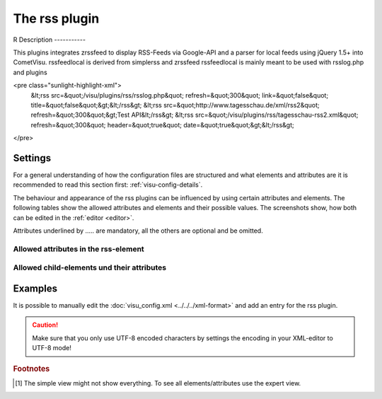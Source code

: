 .. _rss:

The rss plugin
==============

R
Description
-----------

.. ###START-WIDGET-DESCRIPTION### Please do not change the following content. Changes will be overwritten

This plugins integrates zrssfeed to display RSS-Feeds via Google-API 
and a parser for local feeds using jQuery 1.5+ into CometVisu.
rssfeedlocal is derived from simplerss and zrssfeed
rssfeedlocal is mainly meant to be used with rsslog.php and plugins

<pre class="sunlight-highlight-xml">
  &lt;rss src=&quot;/visu/plugins/rss/rsslog.php&quot; refresh=&quot;300&quot; link=&quot;false&quot; title=&quot;false&quot;&gt;&lt;/rss&gt;
  &lt;rss src=&quot;http://www.tagesschau.de/xml/rss2&quot; refresh=&quot;300&quot;&gt;Test API&lt;/rss&gt;
  &lt;rss src=&quot;/visu/plugins/rss/tagesschau-rss2.xml&quot; refresh=&quot;300&quot; header=&quot;true&quot; date=&quot;true&quot;&gt;&lt;/rss&gt;
</pre>


.. ###END-WIDGET-DESCRIPTION###


Settings
--------

For a general understanding of how the configuration files are structured and what elements and attributes are
it is recommended to read this section first: :ref:`visu-config-details`.

The behaviour and appearance of the rss plugins can be influenced by using certain attributes and elements.
The following tables show the allowed attributes and elements and their possible values.
The screenshots show, how both can be edited in the :ref:`editor <editor>`.

Attributes underlined by ..... are mandatory, all the others are optional and be omitted.

Allowed attributes in the rss-element
^^^^^^^^^^^^^^^^^^^^^^^^^^^^^^^^^^^^^^^^^^^^^^^^^^^

.. parameter-information:: rss

.. widget-example::
    :editor: attributes
    :scale: 75
    :align: center

    <caption>Attributes in the editor (simple view) [#f1]_</caption>
    <meta>
        <plugins>
            <plugin name="rss" />
        </plugins>
    </meta>
    <rss>
        <layout colspan="4" />
    </rss>


Allowed child-elements und their attributes
^^^^^^^^^^^^^^^^^^^^^^^^^^^^^^^^^^^^^^^^^^^

.. elements-information:: rss

.. widget-example::
    :editor: elements
    :scale: 75
    :align: center

    <caption>Elements in the editor</caption>
    <meta>
        <plugins>
            <plugin name="rss" />
        </plugins>
    </meta>
    <rss>
        <layout colspan="4" />
        <label>rss</label>
        <address transform="DPT:1.001" mode="readwrite">1/1/0</address>
    </rss>

Examples
--------

It is possible to manually edit the :doc:`visu_config.xml <../../../xml-format>` and add an entry
for the rss plugin.

.. CAUTION::
    Make sure that you only use UTF-8 encoded characters by settings the encoding in your
    XML-editor to UTF-8 mode!

.. ###START-WIDGET-EXAMPLES### Please do not change the following content. Changes will be overwritten


.. ###END-WIDGET-EXAMPLES###

.. rubric:: Footnotes

.. [#f1] The simple view might not show everything. To see all elements/attributes use the expert view.